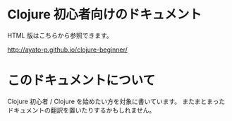 * Clojure 初心者向けのドキュメント

  HTML 版はこちらから参照できます。

  http://ayato-p.github.io/clojure-beginner/

* このドキュメントについて

  Clojure 初心者 / Clojure を始めたい方を対象に書いています。
  またまとまったドキュメントの翻訳を置いたりするかもしれません。
